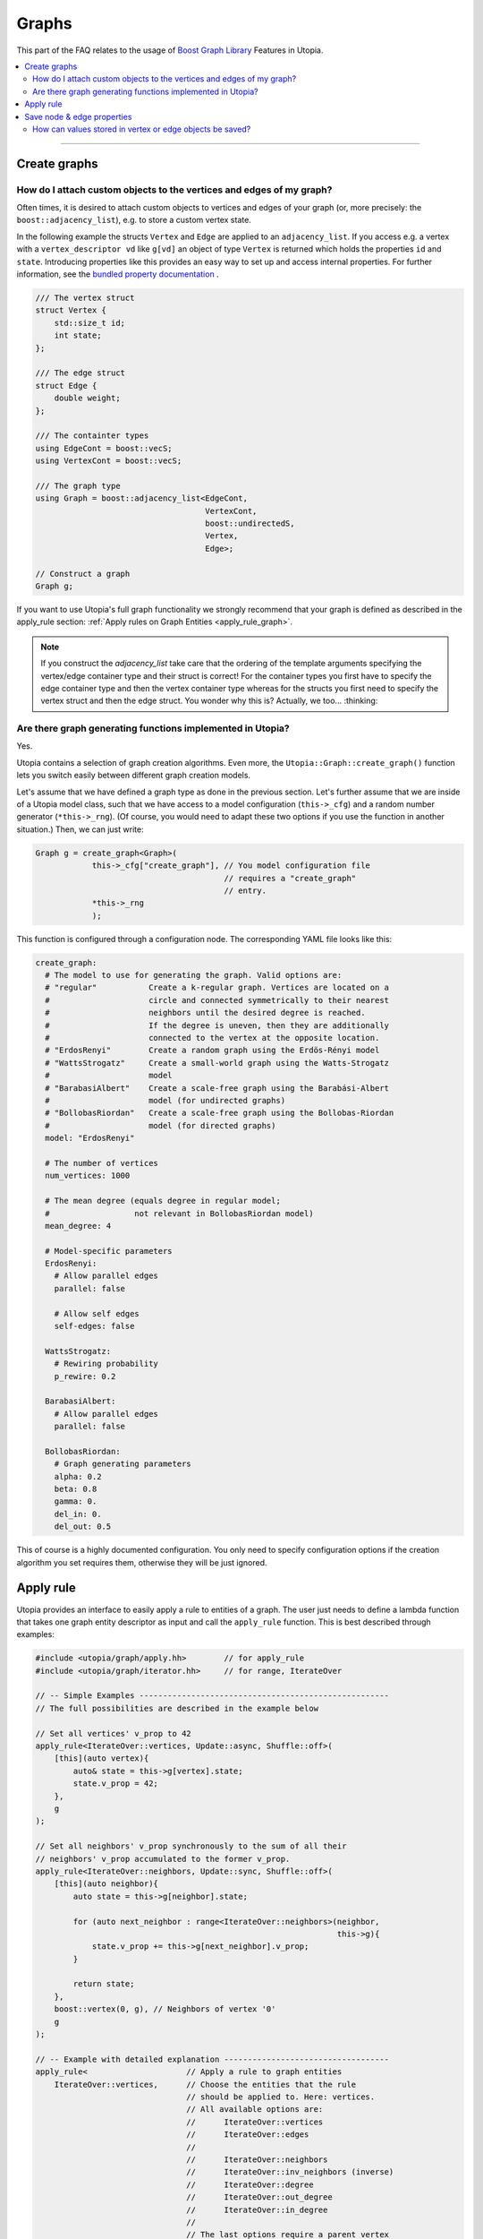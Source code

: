 Graphs
======

This part of the FAQ relates to the usage of
`Boost Graph Library
<https://www.boost.org/doc/libs/1_69_0/libs/graph/doc/index.html>`_ Features in
Utopia.

.. contents::
   :local:
   :depth: 2

----

.. _create_graphs:

Create graphs
-------------
How do I attach custom objects to the vertices and edges of my graph?
^^^^^^^^^^^^^^^^^^^^^^^^^^^^^^^^^^^^^^^^^^^^^^^^^^^^^^^^^^^^^^^^^^^^^

Often times, it is desired to attach custom objects to vertices and edges of
your graph (or, more precisely: the ``boost::adjacency_list``), e.g.
to store a custom vertex state.


In the following example the structs ``Vertex`` and ``Edge`` are applied to an
``adjacency_list``. If you access e.g. a vertex with a ``vertex_descriptor vd``
like ``g[vd]`` an object of type ``Vertex`` is returned which holds the properties
``id`` and ``state``.
Introducing properties like this provides an easy way to set up and access 
internal properties. For further information, see the `bundled property documentation 
<https://www.boost.org/doc/libs/1_62_0/libs/graph/doc/bundles.html>`_ .

.. code-block:: c++

    /// The vertex struct
    struct Vertex {
        std::size_t id;
        int state;
    };

    /// The edge struct
    struct Edge {
        double weight;
    };

    /// The containter types
    using EdgeCont = boost::vecS;
    using VertexCont = boost::vecS;

    /// The graph type 
    using Graph = boost::adjacency_list<EdgeCont,
                                        VertexCont,
                                        boost::undirectedS,
                                        Vertex,
                                        Edge>;

    // Construct a graph
    Graph g;

If you want to use Utopia's full graph functionality we strongly recommend
that your graph is defined as described in the apply_rule section: 
:ref:`Apply rules on Graph Entities <apply_rule_graph>`.

.. note::

    If you construct the `adjacency_list` take care that the ordering of the 
    template arguments specifying the vertex/edge container type and their 
    struct is correct! For the container types you first have to specify the 
    edge container type and then the vertex container type whereas for the structs
    you first need to specify the vertex struct and then the edge struct.
    You wonder why this is? Actually, we too... :thinking:

Are there graph generating functions implemented in Utopia?
^^^^^^^^^^^^^^^^^^^^^^^^^^^^^^^^^^^^^^^^^^^^^^^^^^^^^^^^^^^
Yes. 

Utopia contains a selection of graph creation algorithms. Even more, the 
``Utopia::Graph::create_graph()`` function lets you switch easily between 
different graph creation models.

Let's assume that we have defined a graph type as done in the previous section.
Let's further assume that we are inside of a Utopia model class, such that we
have access to a model configuration (``this->_cfg``) and a random number 
generator (``*this->_rng``). (Of course, you would need to adapt these two
options if you use the function in another situation.)
Then, we can just write:

.. code-block:: c++

    Graph g = create_graph<Graph>(
                this->_cfg["create_graph"], // You model configuration file
                                            // requires a "create_graph"
                                            // entry. 
                *this->_rng
                );

This function is configured through a configuration node. The corresponding
YAML file looks like this:

.. code-block:: YAML

    create_graph:
      # The model to use for generating the graph. Valid options are:
      # "regular"           Create a k-regular graph. Vertices are located on a
      #                     circle and connected symmetrically to their nearest
      #                     neighbors until the desired degree is reached.
      #                     If the degree is uneven, then they are additionally 
      #                     connected to the vertex at the opposite location.
      # "ErdosRenyi"        Create a random graph using the Erdös-Rényi model
      # "WattsStrogatz"     Create a small-world graph using the Watts-Strogatz
      #                     model
      # "BarabasiAlbert"    Create a scale-free graph using the Barabási-Albert 
      #                     model (for undirected graphs)
      # "BollobasRiordan"   Create a scale-free graph using the Bollobas-Riordan
      #                     model (for directed graphs)
      model: "ErdosRenyi"

      # The number of vertices
      num_vertices: 1000

      # The mean degree (equals degree in regular model;
      #                  not relevant in BollobasRiordan model)
      mean_degree: 4

      # Model-specific parameters
      ErdosRenyi:
        # Allow parallel edges
        parallel: false
    
        # Allow self edges
        self-edges: false

      WattsStrogatz:
        # Rewiring probability
        p_rewire: 0.2

      BarabasiAlbert:
        # Allow parallel edges
        parallel: false

      BollobasRiordan:
        # Graph generating parameters
        alpha: 0.2
        beta: 0.8
        gamma: 0.
        del_in: 0.
        del_out: 0.5



This of course is a highly documented configuration. You only need to specify
configuration options if the creation algorithm you set requires them, otherwise
they will be just ignored.

.. _apply_rule_graph:

Apply rule 
----------

Utopia provides an interface to easily apply a rule to entities of 
a graph. The user just needs to define a lambda function that takes one 
graph entity descriptor as input and call the ``apply_rule`` function. 
This is best described through examples:

.. code-block:: c++

    #include <utopia/graph/apply.hh>        // for apply_rule
    #include <utopia/graph/iterator.hh>     // for range, IterateOver

    // -- Simple Examples -----------------------------------------------------
    // The full possibilities are described in the example below
    
    // Set all vertices' v_prop to 42
    apply_rule<IterateOver::vertices, Update::async, Shuffle::off>(
        [this](auto vertex){
            auto& state = this->g[vertex].state;
            state.v_prop = 42;
        },
        g 
    );

    // Set all neighbors' v_prop synchronously to the sum of all their 
    // neighbors' v_prop accumulated to the former v_prop.
    apply_rule<IterateOver::neighbors, Update::sync, Shuffle::off>(
        [this](auto neighbor){
            auto state = this->g[neighbor].state;
            
            for (auto next_neighbor : range<IterateOver::neighbors>(neighbor, 
                                                                    this->g){
                state.v_prop += this->g[next_neighbor].v_prop;
            }

            return state;
        },
        boost::vertex(0, g), // Neighbors of vertex '0'
        g 
    );

    // -- Example with detailed explanation -----------------------------------
    apply_rule<                     // Apply a rule to graph entities
        IterateOver::vertices,      // Choose the entities that the rule 
                                    // should be applied to. Here: vertices.
                                    // All available options are:
                                    //      IterateOver::vertices
                                    //      IterateOver::edges
                                    //
                                    //      IterateOver::neighbors
                                    //      IterateOver::inv_neighbors (inverse)
                                    //      IterateOver::degree
                                    //      IterateOver::out_degree
                                    //      IterateOver::in_degree
                                    //
                                    // The last options require a parent_vertex
                                    // that works as a reference.

        Update::async,              // Apply a rule asynchronously
        
        Shuffle::off                // Randomize the order ('Shuffle::on')
                                    // or not 'Shuffle::off'.
    >(
        [this](auto v){
            auto& state = this->g[v].state;     // Get the state by reference.
                                                // WARNING:
                                                //      If Update::sync was 
                                                //      selected work on a 
                                                //      state copy, meaning
                                                //      leave away the '&'
                                                //      and return the state
                                                //      at the end of the
                                                //      lambda function. 
            
            state.v_prop = 42;                  // Set the vertex property
            
            return state;                       // Return the state.
                                                // NOTE if Update::asyn you
                                                //      do _not_ need to return
                                                //      the state. Delete the
                                                //      line.
        },
        // boost::vertex(0, g),     // The parent vertex that needs to be
                                    // given when IterateOver requires a 
                                    // reference vertex such as neighbors
                                    // of vertex '0' as is selected here.

        g                           // the graph object
    );

    
Note that this functionality can only be used if the vertices and edges of the 
graph are derived from a ``Utopia::GraphEntity``. Your definition of the graph 
needs to look like this:

.. code-block:: c++

    #include <boost/graph/adjacency_list.hpp>
    #include <utopia/core/graph/entity.hh>

    // -- Vertex --------------------------------------------------------------
    /// The vertex state 
    struct VertexState {
        /// A vertex property
        unsigned v_prop = 0;

        // Add your vertex parameters here.
        // ...
    };

    /// The traits of a vertex are just the traits of a graph entity
    using VertexTraits = Utopia::GraphEntityTraits<VertexState>;

    /// A vertex is a graph entity with vertex traits
    using Vertex = GraphEntity<VertexTraits>;

    // -- Edge ----------------------------------------------------------------
    /// The edge state
    struct EdgeState {
        /// An edge property
        unsigned e_prop = 0;

        // Add your edge parameters here.
        // ...
    };

    /// The traits of an edge are just the traits of a graph entity
    using EdgeTraits = Utopia::GraphEntityTraits<EdgeState>;

    /// An edge is a graph entity with edge traits
    using Edge = GraphEntity<EdgeTraits>;

    // -- Graph ---------------------------------------------------------------
    /// Declare a graph type with the formerly defined Vertex and Edge types
    using G = boost::adjacency_list<
            boost::vecS,         // edge container
            boost::vecS,         // vertex container
            boost::undirectedS,
            Vertex,
            Edge>;

    // Create a graph
    G g;
    

This graph structure is similar but a bit more sophisticated than described above the 
:ref:`Graph Creation <create_graphs>`.

In this graph definition the vertex and edge property access works as follows:

.. code-block:: c++

    // Get the vertex property defined above
    g[vertex].state.v_prob;

    // Get the edge property defined above
    g[edge].state.e_prob;


.. _save_graph_properties:

Save node & edge properties
---------------------------
How can values stored in vertex or edge objects be saved?
^^^^^^^^^^^^^^^^^^^^^^^^^^^^^^^^^^^^^^^^^^^^^^^^^^^^^^^^^

If you use a ``boost::adjacency_list`` with custom properties you might want to
save these properties to HDF5 in order to process the data later (e.g. plot
the graph structure).

In order to do so, Utopia provides the ``save_graph_properties`` function.
To save properties you have to pass the information how to access the
information. Therefore you can provide a tuple of pairs containing a ``name`` and
a lambda function. In the following example we want to save the properties ``id``
and ``state`` and provide two lambdas which extract these properties from an
arbitrary ``Vertex v``.
However, in general these lambdas can contain any calculation on ``Vertex v``.


.. code-block:: c++

    auto get_properties = std::make_tuple(
            std::make_tuple("id", [](auto& v){return v.id;}),
            std::make_tuple("state", [](auto& v){return v.state;})
    );


This tuple can be passed to the function ``save_graph_properties`` together with
an ``adjacency_list``, a parent ``HDFGroup`` and a ``label``. To determine if you
want to save a vertex or edge property the vertex or edge type (e.g. ``Vertex``
or ``Edge``) is provided via a template argument. Please keep in mind that this
type has to match the one contained in the graph type of ``g``.
The ``label`` will be used to distinguish the saved data and should be unique.
If you write a graph for example every time step, the ``label`` should encode the
time the graph was written.


.. code-block:: c++

    save_graph_properties<Vertex>(graph, grp, "graph0", get_properties);

The example code will result in the following structure (the graph
has 100 vertices):

.. code-block:: bash

    └┬grp
       └┬ id
           └─ graph0         < ... shape(100,)
        ├ state
           └─ graph0         < ... shape(100,)

Supposing that you do not want to apply custom vertices or edges, or you want
to use functions that require a vertex or edge descriptor (e.g. `boost::source`),
you can call ``save_graph_properties`` with a ``vertex_descriptor`` or
``edge_descriptor`` type as template argument. However, you have to adapt the
tuple to use a ``descriptor``-type.
The following example saves the ``id`` of the source vertex for each edge as well
as its ``weight``. (``edge_dsc`` is the ``GraphType::edge_descriptor``)

.. code-block:: c++

    auto get_properties_desc = std::make_tuple(
            std::make_tuple("source",
                            [](auto& g, auto& ed){return g[source(ed, g)].id;}),
            std::make_tuple("weight",
                            [](auto& g, auto& ed){return g[ed].weight;})
    );

    save_graph_properties<edge_dsc>(graph, grp, "graph0", get_properties_desc);


If you use a container without ordering to save vertices and/or edges in your
graph as e.g. a ``boost::setS`` the ordering might differ within multiple calls
of ``save_graph_properties``. Thus, if you want to be able to associate a
property with another one (e.g. saved edges and their corresponding weight)
make sure to call ``save_graph_properties`` only once as the order is conserved
in a single call.